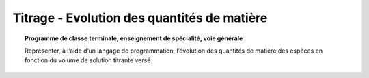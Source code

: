 ============================================
Titrage - Evolution des quantités de matière
============================================

.. topic:: Programme de classe terminale, enseignement de spécialité, voie générale

   Représenter, à l’aide d’un langage de programmation, l’évolution des quantités de matière des espèces en fonction du volume de solution titrante versé.
